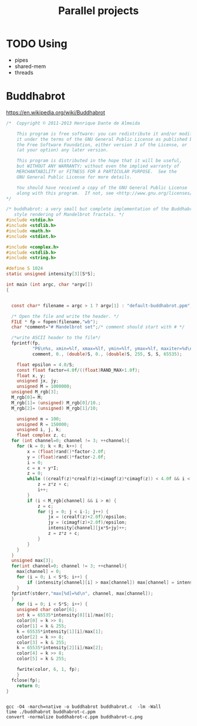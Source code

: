 #+TITLE: Parallel projects

* TODO Using
- pipes
- shared-mem
- threads


* Sierp :noexport:
[[file:~/Documents/Workspace/Generative-Art/tst-pgm.cxx]]


* Mandelbrot :noexport:

https://gist.githubusercontent.com/pdonadeo/8170764/raw/258d9ec48ee2f676f0104f496c489eb9e64dca19/mandelbrot.c


#+BEGIN_SRC c :tangle mandelbrot.c :exports source
/*
  This program is an adaptation of the Mandelbrot program
  from the Programming Rosetta Stone, see
  http://rosettacode.org/wiki/Mandelbrot_set

  Compile the program with:

  gcc -o mandelbrot -O4 mandelbrot.c

  Usage:
 
  ./mandelbrot <xmin> <xmax> <ymin> <ymax> <maxiter> <xres> <out.ppm>

  Example:

  ./mandelbrot 0.27085 0.27100 0.004640 0.004810 1000 1024 pic.ppm

  The interior of Mandelbrot set is black, the levels are gray.
  If you have very many levels, the picture is likely going to be quite
  dark. You can postprocess it to fix the palette. For instance,
  with ImageMagick you can do (assuming the picture was saved to pic.ppm):

  convert -normalize pic.ppm pic.png

  The resulting pic.png is still gray, but the levels will be nicer. You
  can also add colors, for instance:

  convert -negate -normalize -fill blue -tint 100 pic.ppm pic.png

  See http://www.imagemagick.org/Usage/color_mods/ for what ImageMagick
  can do. It can do a lot.
*/

#include <stdio.h>
#include <stdlib.h>
#include <math.h>
#include <stdint.h>

int main(int argc, char* argv[])
{
  /* Parse the command line arguments. */
  if (argc != 8) {
    printf("Usage:   %s <xmin> <xmax> <ymin> <ymax> <maxiter> <xres> <out.ppm>\n", argv[0]);
    printf("Example: %s 0.27085 0.27100 0.004640 0.004810 1000 1024 pic.ppm\n", argv[0]);
    exit(EXIT_FAILURE);
  }

  /* The window in the plane. */
  const double xmin = atof(argv[1]);
  const double xmax = atof(argv[2]);
  const double ymin = atof(argv[3]);
  const double ymax = atof(argv[4]);

  /* Maximum number of iterations, at most 65535. */
  const uint16_t maxiter = (unsigned short)atoi(argv[5]);

  /* Image size, width is given, height is computed. */
  const int xres = atoi(argv[6]);
  const int yres = (xres*(ymax-ymin))/(xmax-xmin);

  /* The output file name */
  const char* filename = argv[7];

  /* Open the file and write the header. */
  FILE * fp = fopen(filename,"wb");
  char *comment="# Mandelbrot set";/* comment should start with # */

  /*write ASCII header to the file*/
  fprintf(fp,
          "P6\n%s, xmin=%lf, xmax=%lf, ymin=%lf, ymax=%lf, maxiter=%d\n%d\n%d\n%d\n",
          comment, xmin, xmax, ymin, ymax, maxiter, xres, yres, (maxiter < 256 ? 256 : maxiter));

  /* Precompute pixel width and height. */
  double dx=(xmax-xmin)/xres;
  double dy=(ymax-ymin)/yres;

  double x, y; /* Coordinates of the current point in the complex plane. */
  int i,j; /* Pixel counters */
  int k; /* Iteration counter */
  for (j = 0; j < yres; j++) {
    y = ymax - j * dy;
    for(i = 0; i < xres; i++) {
      double u = 0.0 , v= 0.0;/* Coordinates of the iterated point. */
      double u2 = u * u, v2 = v * v;
      x = xmin + i * dx;
      /* iterate the point */
      for (k = 1; k < maxiter && (u2 + v2 < 4.0); k++) {
            v = 2 * u * v + y;
            u = u2 - v2 + x;
            u2 = u * u;
            v2 = v * v;
      };
      /* compute  pixel color and write it to file */
      if (k >= maxiter) {
        /* interior */
        const unsigned char black[] = {0, 0, 0, 0, 0, 0};
        fwrite (black, 6, 1, fp);
      }
      else {
        /* exterior */
        unsigned char color[6];
        color[0] = k >> 8;
        color[1] = k & 255;
        color[2] = k >> 8;
        color[3] = k & 255;
        color[4] = k >> 8;
        color[5] = k & 255;
        fwrite(color, 6, 1, fp);
      };
    }
  }
  fclose(fp);
  return 0;
}

#+END_SRC
* Buddhabrot
https://en.wikipedia.org/wiki/Buddhabrot

#+BEGIN_SRC c :tangle buddhabrot.c
/*  Copyright © 2011-2013 Henrique Dante de Almeida

    This program is free software: you can redistribute it and/or modify
    it under the terms of the GNU General Public License as published by
    the Free Software Foundation, either version 3 of the License, or
    (at your option) any later version.

    This program is distributed in the hope that it will be useful,
    but WITHOUT ANY WARRANTY; without even the implied warranty of
    MERCHANTABILITY or FITNESS FOR A PARTICULAR PURPOSE.  See the
    GNU General Public License for more details.

    You should have received a copy of the GNU General Public License
    along with this program.  If not, see <http://www.gnu.org/licenses/>.
*/

/* buddhabrot: a very small but complete implementation of the Buddhabrot
   style rendering of Mandelbrot fractals. */
#include <stdio.h>
#include <stdlib.h>
#include <math.h>
#include <stdint.h>

#include <complex.h>
#include <stdlib.h>
#include <string.h>

#define S 1024
static unsigned intensity[3][S*S];

int main (int argc, char *argv[])
{


  const char* filename = argc > 1 ? argv[1] : "default-buddhabrot.ppm";

  /* Open the file and write the header. */
  FILE * fp = fopen(filename,"wb");
  char *comment="# Mandelbrot set";/* comment should start with # */

  /*write ASCII header to the file*/
  fprintf(fp,
          "P6\n%s, xmin=%lf, xmax=%lf, ymin=%lf, ymax=%lf, maxiter=%d\n%d\n%d\n%d\n",
          comment, 0., (double)S, 0., (double)S, 255, S, S, 65535);

	float epsilon = 4.0/S;
	const float factor=4.0f/((float)RAND_MAX+1.0f);
	float x, y;
	unsigned jx, jy;
	unsigned M = 1000000;
  unsigned M_rgb[3];
  M_rgb[0]= M;
  M_rgb[1]= (unsigned) M_rgb[0]/10.;
  M_rgb[2]= (unsigned) M_rgb[1]/10;

	unsigned m = 100;
	unsigned R = 150000;
	unsigned i, j, k;
	float complex z, c;
  for (int channel=0; channel != 3; ++channel){
	for (k = 0; k < R; k++) {
		x = (float)rand()*factor-2.0f;
		y = (float)rand()*factor-2.0f;
		i = 0;
		c = x + y*I;
		z = 0;
		while ((crealf(z)*crealf(z)+cimagf(z)*cimagf(z)) < 4.0f && i < M) {
			z = z*z + c;
			i++;
		}
		if (i < M_rgb[channel] && i > m) {
			z = c;
			for (j = 0; j < i-1; j++) {
				jx = (crealf(z)+2.0f)/epsilon;
				jy = (cimagf(z)+2.0f)/epsilon;
				intensity[channel][jx*S+jy]++;
				z = z*z + c;
			}
		}
	}
  }
  unsigned max[3];
  for(int channel=0; channel != 3; ++channel){
	max[channel] = 0;
	for (i = 0; i < S*S; i++) {
		if (intensity[channel][i] > max[channel]) max[channel] = intensity[channel][i];
	}
  fprintf(stderr,"max[%d]=%d\n", channel, max[channel]);
  }
	for (i = 0; i < S*S; i++) {
    unsigned char color[6];
    int k = 65535*intensity[0][i]/max[0];
    color[0] = k >> 8;
    color[1] = k & 255;
    k = 65535*intensity[1][i]/max[1];
    color[2] = k >> 8;
    color[3] = k & 255;
    k = 65535*intensity[2][i]/max[2];
    color[4] = k >> 8;
    color[5] = k & 255;

    fwrite(color, 6, 1, fp);
	}
  fclose(fp);
	return 0;
}


#+END_SRC

#+BEGIN_SRC shell
gcc -O4 -march=native -o buddhabrot buddhabrot.c  -lm -Wall
time ./buddhabrot buddhabrot-c.ppm
convert -normalize buddhabrot-c.ppm buddhabrot-c.png
#+END_SRC
